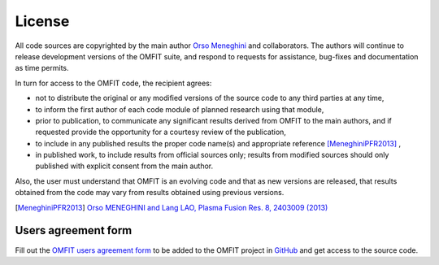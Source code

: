 License
===============

All code sources are copyrighted by the main author `Orso Meneghini <mailto:meneghini@fusion.gat.com>`_ and collaborators. The authors will continue to release development versions of the OMFIT suite, and respond to requests for assistance, bug-fixes and documentation as time permits.

In turn for access to the OMFIT code, the recipient agrees:

* not to distribute the original or any modified versions of the source code to any third parties at any time,

* to inform the first author of each code module of planned research using that module,

* prior to publication, to communicate any significant results derived from OMFIT to the main authors, and if requested provide the opportunity for a courtesy review of the publication,

* to include in any published results the proper code name(s) and appropriate reference [MeneghiniPFR2013]_ ,

* in published work, to include results from official sources only; results from modified sources should only published with explicit consent from the main author. 

Also, the user must understand that OMFIT is an evolving code and that as new versions are released, that results obtained from the code may vary from results obtained using previous versions.

.. [MeneghiniPFR2013] `Orso MENEGHINI and Lang LAO, Plasma Fusion Res. 8, 2403009 (2013) <http://www.jspf.or.jp/PFR/PFR_articles/pfr2013S1/pfr2013_08-2403009.html>`_

====================
Users agreement form
====================

Fill out the `OMFIT users agreement form <http://form.omfit.io>`_ to be added to the OMFIT project in `GitHub <github.com/gafusion/OMFIT-source>`_ and get access to the source code.